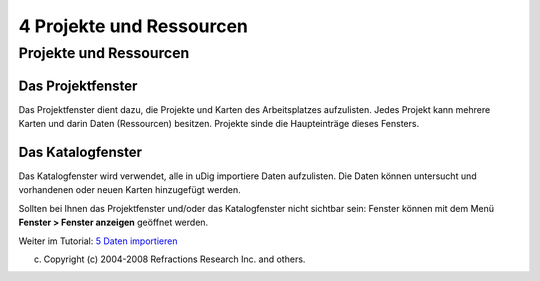 4 Projekte und Ressourcen
=========================

Projekte und Ressourcen
~~~~~~~~~~~~~~~~~~~~~~~

Das Projektfenster
^^^^^^^^^^^^^^^^^^

Das Projektfenster dient dazu, die Projekte und Karten des Arbeitsplatzes aufzulisten. Jedes Projekt
kann mehrere Karten und darin Daten (Ressourcen) besitzen. Projekte sinde die Haupteinträge dieses
Fensters.

Das Katalogfenster
^^^^^^^^^^^^^^^^^^

Das Katalogfenster wird verwendet, alle in uDig importiere Daten aufzulisten. Die Daten können
untersucht und vorhandenen oder neuen Karten hinzugefügt werden.

Sollten bei Ihnen das Projektfenster und/oder das Katalogfenster nicht sichtbar sein: Fenster können
mit dem Menü **Fenster > Fenster anzeigen** geöffnet werden.

Weiter im Tutorial: `5 Daten importieren <5%20Daten%20importieren.html>`__

(c) Copyright (c) 2004-2008 Refractions Research Inc. and others.
